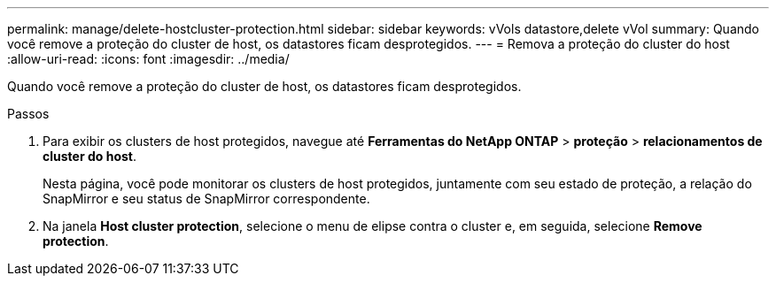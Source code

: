 ---
permalink: manage/delete-hostcluster-protection.html 
sidebar: sidebar 
keywords: vVols datastore,delete vVol 
summary: Quando você remove a proteção do cluster de host, os datastores ficam desprotegidos. 
---
= Remova a proteção do cluster do host
:allow-uri-read: 
:icons: font
:imagesdir: ../media/


[role="lead"]
Quando você remove a proteção do cluster de host, os datastores ficam desprotegidos.

.Passos
. Para exibir os clusters de host protegidos, navegue até *Ferramentas do NetApp ONTAP* > *proteção* > *relacionamentos de cluster do host*.
+
Nesta página, você pode monitorar os clusters de host protegidos, juntamente com seu estado de proteção, a relação do SnapMirror e seu status de SnapMirror correspondente.

. Na janela *Host cluster protection*, selecione o menu de elipse contra o cluster e, em seguida, selecione *Remove protection*.


